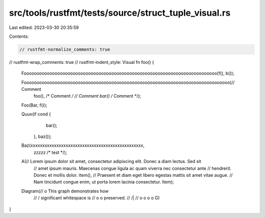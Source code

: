 src/tools/rustfmt/tests/source/struct_tuple_visual.rs
=====================================================

Last edited: 2023-03-30 20:35:59

Contents:

.. code-block:: rs

    // rustfmt-normalize_comments: true
// rustfmt-wrap_comments: true
// rustfmt-indent_style: Visual
fn foo() {
    Fooooooooooooooooooooooooooooooooooooooooooooooooooooooooooooooooooooooooooo(f(), b());

    Foooooooooooooooooooooooooooooooooooooooooooooooooooooooooooooooooooooooooooooooo(// Comment
                                                                                      foo(), /* Comment */
                                                                                      // Comment
                                                                                      bar() /* Comment */);

    Foo(Bar, f());

    Quux(if cond {
             bar();
         },
         baz());

    Baz(xxxxxxxxxxxxxxxxxxxxxxxxxxxxxxxxxxxxxxxxxxxxxxxx,
        zzzzz /* test */);

    A(// Lorem ipsum dolor sit amet, consectetur adipiscing elit. Donec a diam lectus. Sed sit
      // amet ipsum mauris. Maecenas congue ligula ac quam viverra nec consectetur ante
      // hendrerit. Donec et mollis dolor.
      item(),
      // Praesent et diam eget libero egestas mattis sit amet vitae augue.
      // Nam tincidunt congue enim, ut porta lorem lacinia consectetur.
      Item);

    Diagram(//                 o        This graph demonstrates how
            //                / \       significant whitespace is
            //               o   o      preserved.
            //              /|\   \
            //             o o o   o
            G)
}


